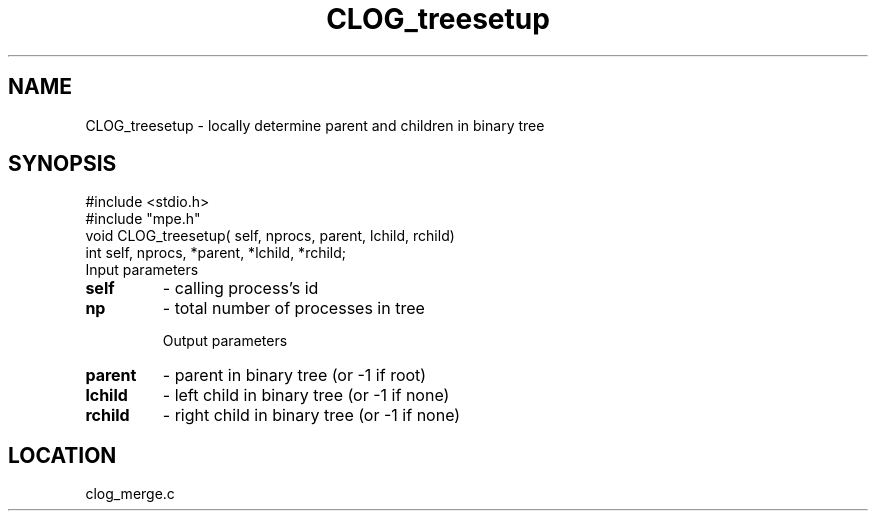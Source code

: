 .TH CLOG_treesetup 4 "11/9/1999" " " "MPE"
.SH NAME
CLOG_treesetup \-  locally determine parent and children in binary tree 
.SH SYNOPSIS
.nf
#include <stdio.h>
#include "mpe.h"
void CLOG_treesetup( self, nprocs, parent, lchild, rchild)
int self, nprocs, *parent, *lchild, *rchild;
.fi
Input parameters

.PD 0
.TP
.B self 
- calling process's id
.PD 1
.PD 0
.TP
.B np   
- total number of processes in tree
.PD 1

Output parameters

.PD 0
.TP
.B parent 
- parent in binary tree (or -1 if root)
.PD 1
.PD 0
.TP
.B lchild 
- left child in binary tree (or -1 if none)
.PD 1
.PD 0
.TP
.B rchild 
- right child in binary tree (or -1 if none)
.PD 1

.SH LOCATION
clog_merge.c

